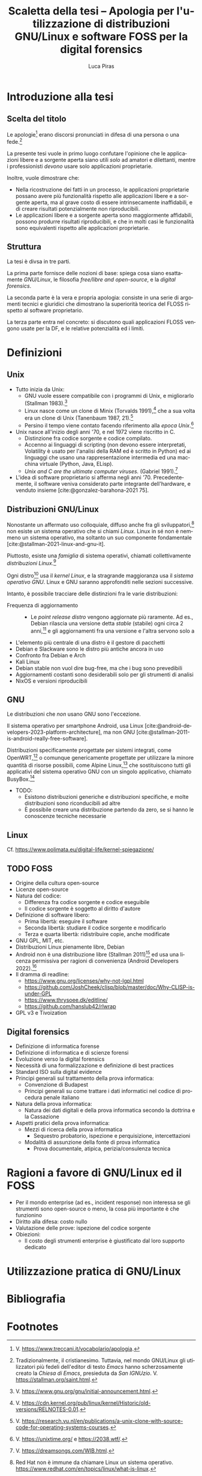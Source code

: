 #+TITLE: Scaletta della tesi -- Apologia per l'utilizzazione di distribuzioni GNU/Linux e software FOSS per la digital forensics
#+AUTHOR: Luca Piras
#+LANGUAGE: it

#+bibliography: orgcite.bib
# #+cite_export: csl universita-di-bologna-lettere.csl
# #+cite_export: csl

* Introduzione alla tesi

** Scelta del titolo

Le apologie[fn:1] erano discorsi pronunciati in difesa di una persona o una fede.[fn:2]

La presente tesi vuole in primo luogo confutare l'opinione che le applicazioni libere e a sorgente aperta siano utili /solo/ ad amatori e dilettanti, mentre i professionisti /devono/ usare solo applicazioni proprietarie.

Inoltre, vuole dimostrare che:

- Nella ricostruzione dei fatti in un processo, le applicazioni proprietarie possano avere più funzionalità rispetto alle applicazioni libere e a sorgente aperta, ma al grave costo di essere intrinsecamente inaffidabili, e di creare risultati potenzialmente non riproducibili.
- Le applicazioni libere e a sorgente aperta sono maggiormente affidabili, possono produrre risultati riproducibili, e che in molti casi le funzionalità sono equivalenti rispetto alle applicazioni proprietarie.

** Struttura

La tesi è divsa in tre parti.

La prima parte fornisce delle nozioni di base: spiega cosa siano esattamente /GNU/Linux/, le filosofia /free/libre and open-source/, e la /digital forensics/.

La seconda parte è la vera e propria apologia: consiste in una serie di argomenti tecnici e giuridici che dimostrano la superiorità teorica del FLOSS rispetto al software proprietario.

La terza parte entra nel concreto: si discutono quali applicazioni FLOSS vengono usate per la DF, e le relative potenzialità ed i limiti.

* Definizioni

** Unix

- Tutto inizia da Unix:
  - GNU vuole essere compatibile con i programmi di Unix, e migliorarlo (Stallman 1983).[fn:3]
  - Linux nasce come un clone di Minix (Torvalds 1991),[fn:4] che a sua volta era un clone di Unix (Tanenbaum 1987, 21).[fn:5]
  - Persino il tempo viene contato facendo riferimento alla /epoca Unix/.[fn:6]
- Unix nasce all'inizio degli anni '70, e nel 1972 viene riscritto in C.
  - Distinzione fra codice sorgente e codice compilato.
  - Accenno ai linguaggi di scripting (non devono essere interpretati, Volatility è usato per l'analisi della RAM ed è scritto in Python) ed ai linguaggi che usano una rappresentazione intermedia ed una macchina virtuale (Python, Java, ELisp).
  - /Unix and C are the ultimate computer viruses./ (Gabriel 1991).[fn:14]

- L'idea di software proprietario si afferma negli anni '70. Precedentemente, il software veniva considerato parte integrante dell'hardware, e venduto insieme [cite:@gonzalez-barahona-2021 75].

** Distribuzioni GNU/Linux

Nonostante un affermato uso colloquiale, diffuso anche fra gli sviluppatori,[fn:7] non esiste /un/ sistema operativo che si chiami /Linux/.  Linux in sé non è nemmeno un sistema operativo, ma soltanto un suo componente fondamentale [cite:@stallman-2021-linux-and-gnu-it].

Piuttosto, esiste una /famiglia/ di sistema operativi, chiamati collettivamente /distribuzioni Linux/.[fn:8]

Ogni distro[fn:9] usa il /kernel Linux/, e la stragrande maggioranza usa il /sistema operativo GNU/.  Linux e GNU saranno approfonditi nelle sezioni successive.

Intanto, è possibile tracciare delle distinzioni fra le varie distribuzioni:

- Frequenza di aggiornamento ::
  - Le /point release distro/ vengono aggiornate più raramente. Ad es., Debian rilascia una versione detta /stable/ (stabile) ogni circa 2 anni,[fn:10] e gli aggiornamenti fra una versione e l'altra servono solo a 

:appunti:
- L'elemento più centrale di una distro è il gestore di pacchetti
- Debian e Slackware sono le distro più antiche ancora in uso
- Confronto fra Debian e Arch
- Kali Linux
- Debian stable non vuol dire bug-free, ma che i bug sono prevedibili
- Aggiornamenti costanti sono desiderabili solo per gli strumenti di analisi
- NixOS e versioni riproducibili
:end:

** GNU
Le distribuzioni che /non/ usano GNU sono l'eccezione.

Il sistema operativo per smartphone Android, usa Linux [cite:@android-developers-2023-platform-architecture], ma non GNU [cite:@stallman-2011-is-android-really-free-software].

Distribuzioni specificamente progettate per sistemi integrati, come OpenWRT,[fn:11] o comunque genericamente progettate per utilizzare la minore quantità di risorse possibili, come Alpine Linux,[fn:12] che sostituiscono tutti gli applicativi del sistema operativo GNU con un singolo applicativo, chiamato BusyBox.[fn:13]

- TODO:
  - Esistono distribuzioni generiche e distribuzioni specifiche, e molte distribuzioni sono riconducibili ad altre
  - È possibile creare una distribuzione partendo da zero, se si hanno le conoscenze tecniche necessarie
** Linux
Cf. https://www.polimata.eu/digital-life/kernel-spiegazione/
** TODO FOSS
- Origine della cultura open-source
- Licenze open-source
- Natura del codice:
  - Differenza fra codice sorgente e codice eseguibile
  - Il codice sorgente è soggetto al diritto d'autore
- Definizione di software libero:
  - Prima libertà: eseguire il software
  - Seconda libertà: studiare il codice sorgente e modificarlo
  - Terza e quarta libertà: ridistribuire copie, anche modificate
- GNU GPL, MIT, etc.
- Distribuzioni Linux pienamente libre, Debian
- Android non è una distribuzione libre (Stallman 2011)[fn:15] ed usa una licenza permissiva per ragioni di convenienza (Android Developers 2022).[fn:16]
- Il dramma di readline:
  - https://www.gnu.org/licenses/why-not-lgpl.html
  - https://github.com/JoshCheek/clisp/blob/master/doc/Why-CLISP-is-under-GPL
  - https://www.thrysoee.dk/editline/
  - https://github.com/hanslub42/rlwrap
- GPL v3 e Tivoization
** Digital forensics
- Definizione di informatica forense
- Definizione di informatica e di scienze forensi
- Evoluzione verso la digital forensics
- Necessità di una formalizzazione e definizione di best practices
- Standard ISO sulla digital evidence
- Principi generali sul trattamento della prova informatica:
  - Convenzione di Budapest
  - Principi generali su come trattare i dati informatici nel codice di procedura penale italiano
- Natura della prova informatica:
  - Natura dei dati digitali e della prova informatica secondo la dottrina e la Cassazione
- Aspetti pratici della prova informatica:
  - Mezzi di ricerca della prova informatica
    - Sequestro probatorio, ispezione e perquisizione, intercettazioni
  - Modalità di assunzione della fonte di prova informatica
    - Prova documentale, atipica, perizia/consulenza tecnica
* Ragioni a favore di GNU/Linux ed il FOSS
- Per il mondo enterprise (ad es., incident response) non interessa se gli strumenti sono open-source o meno, la cosa più importante è che funzionino
- Diritto alla difesa: costo nullo
- Valutazione delle prove: ispezione del codice sorgente
- Obiezioni:
  - Il costo degli strumenti enterprise è giustificato dal loro supporto dedicato
* Utilizzazione pratica di GNU/Linux
* Bibliografia
#+print_bibliography:

* Footnotes
[fn:16] V. https://source.android.com/docs/setup/about/licenses. 

[fn:15] V. https://www.theguardian.com/technology/2011/sep/19/android-free-software-stallman. 
[fn:14] V. https://dreamsongs.com/WIB.html.

[fn:1] V. https://www.treccani.it/vocabolario/apologia.

[fn:2] Tradizionalmente, il cristianesimo.  Tuttavia, nel mondo GNU/Linux gli utilizzatori più fedeli dell'editor di testo /Emacs/ hanno scherzosamente creato la /Chiesa di Emacs/, presieduta da /San IGNUzio/.  V. https://stallman.org/saint.html.

[fn:3] V. https://www.gnu.org/gnu/initial-announcement.html.

[fn:4] V. https://cdn.kernel.org/pub/linux/kernel/Historic/old-versions/RELNOTES-0.01.

[fn:5] V. https://research.vu.nl/en/publications/a-unix-clone-with-source-code-for-operating-systems-courses.

[fn:6] V. https://unixtime.org/ e https://2038.wtf/.

[fn:7] Red Hat non è immune da chiamare Linux un sistema operativo. https://www.redhat.com/en/topics/linux/what-is-linux.

[fn:8] Per una una panoramica delle principali distribuzioni, cf. https://distrowatch.com/dwres.php?resource=major.

[fn:9] /Distro/, pl. /distros/ è l'abbreviazione colloquiale di /distribution/.

[fn:10] Cf. https://wiki.debian.org/it/DebianReleases

[fn:11] Cf. https://openwrt.org/start

[fn:12] Cf. https://www.alpinelinux.org/about/

[fn:13] Cf. https://busybox.net/about.html
